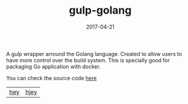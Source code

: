 #+TITLE: gulp-golang 
#+DATE: 2017-04-21
#+DRAFT: nil
#+TAGS: nil, nil
#+DESCRIPTION: Short description

A gulp wrapper arround the Golang language. Created to allow users to
have more control over the build system. This is specially good for
packaging Go application with docker.


You can check the source code [[https://github.com/cescoferraro/gulp-golang][here]]

|-----+------|
| [[file:/img/org.png][hey]] | [[file:/img/org2.png][hjey]] |
 



#  LocalWords:  webpack
